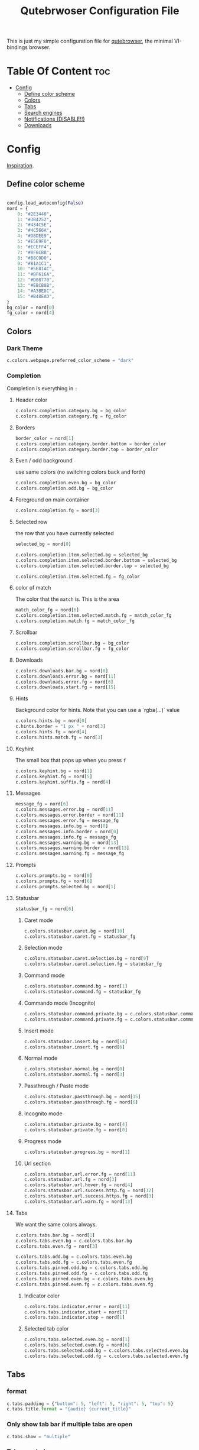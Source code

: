 #+TITLE: Qutebrwoser Configuration File
#+OPTIONS: toc:4

This is just my simple configuration file for [[https://qutebrowser.org][qutebrowser]], the minimal VI-bindings browser.

* Table Of Content :toc:
- [[#config][Config]]
  - [[#define-color-scheme][Define color scheme]]
  - [[#colors][Colors]]
  - [[#tabs][Tabs]]
  - [[#search-engines][Search engines]]
  - [[#notifications-disable][Notifications (DISABLE!!)]]
  - [[#downloads][Downloads]]

* Config
:PROPERTIES:
:header-args: :tangle config.py
:END:
[[https://github.com/KnownAsDon/QuteBrowser-Nord-Theme/raw/master/config.py][Inspiration]].
** Define color scheme
#+BEGIN_SRC python

config.load_autoconfig(False)
nord = {
    0: "#2E3440",
    1: "#3B4252",
    2: "#434C5E",
    3: "#4C566A",
    4: "#D8DEE9",
    5: "#E5E9F0",
    6: "#ECEFF4",
    7: "#8FBCBB",
    8: "#88C0D0",
    9: "#81A1C1",
    10: "#5E81AC",
    11: "#BF616A",
    12: "#D08770",
    13: "#EBCB8B",
    14: "#A3BE8C",
    15: "#B48EAD",
}
bg_color = nord[0]
fg_color = nord[4]
#+END_SRC
** Colors

*** Dark Theme
#+BEGIN_SRC python
c.colors.webpage.preferred_color_scheme = "dark"
#+END_SRC
*** Completion
Completion is everything in =:=
**** Header color
#+BEGIN_SRC python
c.colors.completion.category.bg = bg_color
c.colors.completion.category.fg = fg_color
#+END_SRC
**** Borders
#+BEGIN_SRC python
border_color = nord[1]
c.colors.completion.category.border.bottom = border_color
c.colors.completion.category.border.top = border_color
#+END_SRC
**** Even / odd background
use same colors (no switching colors back and forth)
#+BEGIN_SRC python
c.colors.completion.even.bg = bg_color
c.colors.completion.odd.bg = bg_color
#+END_SRC
**** Foreground on main container
#+BEGIN_SRC python
c.colors.completion.fg = nord[3]
#+END_SRC
**** Selected row
the row that you have currently selected
#+BEGIN_SRC python
selected_bg = nord[0]

c.colors.completion.item.selected.bg = selected_bg
c.colors.completion.item.selected.border.bottom = selected_bg
c.colors.completion.item.selected.border.top = selected_bg

c.colors.completion.item.selected.fg = fg_color
#+END_SRC
**** color of match
The color that the =match= is. This is the area
#+BEGIN_SRC python
match_color_fg = nord[6]
c.colors.completion.item.selected.match.fg = match_color_fg
c.colors.completion.match.fg = match_color_fg
#+END_SRC
**** Scrollbar
#+BEGIN_SRC python
c.colors.completion.scrollbar.bg = bg_color
c.colors.completion.scrollbar.fg = fg_color
#+END_SRC
**** Downloads
#+BEGIN_SRC python
c.colors.downloads.bar.bg = nord[0]
c.colors.downloads.error.bg = nord[11]
c.colors.downloads.error.fg = nord[6]
c.colors.downloads.start.fg = nord[15]
#+END_SRC
**** Hints
Background color for hints. Note that you can use a `rgba(...)` value
#+BEGIN_SRC python
c.colors.hints.bg = nord[0]
c.hints.border = "1 px " + nord[3]
c.colors.hints.fg = nord[4]
c.colors.hints.match.fg = nord[3]
#+END_SRC
**** Keyhint
The small box that pops up when you press =f=
#+BEGIN_SRC python
c.colors.keyhint.bg = nord[1]
c.colors.keyhint.fg = nord[5]
c.colors.keyhint.suffix.fg = nord[4]
#+END_SRC
**** Messages
#+BEGIN_SRC python
message_fg = nord[6]
c.colors.messages.error.bg = nord[11]
c.colors.messages.error.border = nord[11]
c.colors.messages.error.fg = message_fg
c.colors.messages.info.bg = nord[0]
c.colors.messages.info.border = nord[0]
c.colors.messages.info.fg = message_fg
c.colors.messages.warning.bg = nord[13]
c.colors.messages.warning.border = nord[13]
c.colors.messages.warning.fg = message_fg
#+END_SRC
**** Prompts
#+BEGIN_SRC python
c.colors.prompts.bg = nord[0]
c.colors.prompts.fg = nord[6]
c.colors.prompts.selected.bg = nord[1]
#+END_SRC
**** Statusbar
#+BEGIN_SRC python
statusbar_fg = nord[6]
#+END_SRC
***** Caret mode
#+BEGIN_SRC python
c.colors.statusbar.caret.bg = nord[10]
c.colors.statusbar.caret.fg = statusbar_fg
#+END_SRC
***** Selection mode
#+BEGIN_SRC python
c.colors.statusbar.caret.selection.bg = nord[9]
c.colors.statusbar.caret.selection.fg = statusbar_fg
#+END_SRC
***** Command mode
#+BEGIN_SRC python
c.colors.statusbar.command.bg = nord[1]
c.colors.statusbar.command.fg = statusbar_fg
#+END_SRC
***** Commando mode (Incognito)
#+BEGIN_SRC python
c.colors.statusbar.command.private.bg = c.colors.statusbar.command.bg
c.colors.statusbar.command.private.fg = c.colors.statusbar.command.fg
#+END_SRC
***** Insert mode
#+BEGIN_SRC python
c.colors.statusbar.insert.bg = nord[14]
c.colors.statusbar.insert.fg = nord[6]
#+END_SRC
***** Normal mode
#+BEGIN_SRC python
c.colors.statusbar.normal.bg = nord[0]
c.colors.statusbar.normal.fg = nord[3]
#+END_SRC
***** Passthrough / Paste mode
#+BEGIN_SRC python
c.colors.statusbar.passthrough.bg = nord[15]
c.colors.statusbar.passthrough.fg = nord[6]
#+END_SRC
***** Incognito mode
#+BEGIN_SRC python
c.colors.statusbar.private.bg = nord[4]
c.colors.statusbar.private.fg = nord[0]
#+END_SRC
***** Progress mode
#+BEGIN_SRC python
c.colors.statusbar.progress.bg = nord[1]
#+END_SRC
***** Url section
#+BEGIN_SRC python
c.colors.statusbar.url.error.fg = nord[11]
c.colors.statusbar.url.fg = nord[3]
c.colors.statusbar.url.hover.fg = nord[4]
c.colors.statusbar.url.success.http.fg = nord[12]
c.colors.statusbar.url.success.https.fg = nord[3]
c.colors.statusbar.url.warn.fg = nord[13]

#+END_SRC
**** Tabs
We want the same colors always.
#+BEGIN_SRC python
c.colors.tabs.bar.bg = nord[1]
c.colors.tabs.even.bg = c.colors.tabs.bar.bg
c.colors.tabs.even.fg = nord[3]

c.colors.tabs.odd.bg = c.colors.tabs.even.bg
c.colors.tabs.odd.fg = c.colors.tabs.even.fg
c.colors.tabs.pinned.odd.bg = c.colors.tabs.odd.bg
c.colors.tabs.pinned.odd.fg = c.colors.tabs.odd.fg
c.colors.tabs.pinned.even.bg = c.colors.tabs.even.bg
c.colors.tabs.pinned.even.fg = c.colors.tabs.even.fg
#+END_SRC
***** Indicator color
#+BEGIN_SRC python
c.colors.tabs.indicator.error = nord[11]
c.colors.tabs.indicator.start = nord[7]
c.colors.tabs.indicator.stop = nord[1]
#+END_SRC
***** Selected tab color
#+BEGIN_SRC python
c.colors.tabs.selected.even.bg = nord[1]
c.colors.tabs.selected.even.fg = nord[6]
c.colors.tabs.selected.odd.bg = c.colors.tabs.selected.even.bg
c.colors.tabs.selected.odd.fg = c.colors.tabs.selected.even.fg
#+END_SRC
** Tabs
*** format
#+BEGIN_SRC python
c.tabs.padding = {"bottom": 5, "left": 5, "right": 5, "top": 5}
c.tabs.title.format = "{audio} {current_title}"
#+END_SRC
*** Only show tab bar if multiple tabs are open
#+BEGIN_SRC python
c.tabs.show = "multiple"
#+END_SRC
*** Tabs as windows
#+BEGIN_SRC python
#c.tabs.tabs_are_windows = True
#+END_SRC
** Search engines
#+BEGIN_SRC python
c.url.searchengines = {
    "DEFAULT": "https://duckduckgo.com/?q={}",
    "wolfram-alpha": "https://www.wolframalpha.com/input/?i={}",
    "dictionary": "https://www.dictionary.com/browse/{}?s=t",
    "google": "https://www.google.com/search?q={}",
    "scholar": "https://scholar.google.com/scholar?q={}",
    "translate": "https://translate.google.com/?text={}",
    "arch": "https://wiki.archlinux.org/?search={}",
    "maps": "https://www.google.com/maps/search/{}/",
    "fontawesome": "https://fontawesome.com/icons?d=gallery&q={}",
    "python-docs": "https://docs.python.org/3/search.html?q={}&check_keywords=yes&area=default",
    "pypi": "https://pypi.org/search/?q={}",
    "urban-dictionary": "https://www.urbandictionary.com/define.php?term={}",
    "emoji": "https://emojipedia.org/search/?q={}",
    "saxo": "https://www.saxo.com/dk/products/search?query={}",
}
#+END_SRC
** Notifications (DISABLE!!)
#+BEGIN_SRC python
c.content.notifications = False
#+END_SRC
** Downloads
*** Hide when finished
#+BEGIN_SRC
c.downloads.remove_finished = 5000
#+END_SRC
